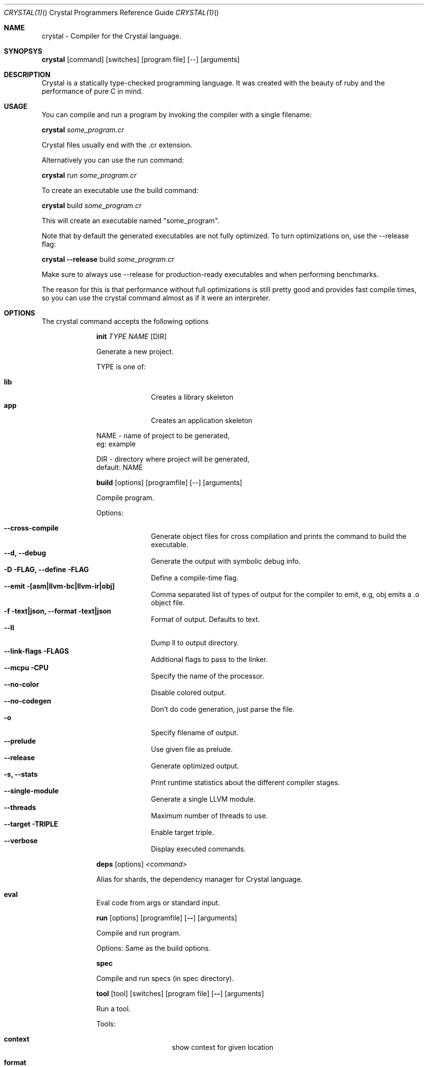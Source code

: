 .\"Crystal Programming Language
.Dd March 7, 2016
.Dt CRYSTAL(1) "" "Crystal Programmers Reference Guide"
.\".Dt CRYSTAL 1
.Os UNIX
.Sh NAME
.Nm crystal - Compiler for the Crystal language.
.Sh SYNOPSYS
.Nm
.Op command
.Op switches
.Op program file
.Op --
.Op arguments
.Sh DESCRIPTION
Crystal is a statically type-checked programming language. It was created with the beauty of ruby and the performance of pure C in mind.
.Sh USAGE
You can compile and run a program by invoking the compiler with a single filename:
.Bd -offset indent-two
.Nm
.Ar some_program.cr
.Ed

Crystal files usually end with the .cr extension.

Alternatively you can use the run command:
.Bd -offset indent-two
.Nm
run
.Ar some_program.cr
.Ed

To create an executable use the build command:
.Bd -offset indent-two
.Nm
build
.Ar some_program.cr
.Ed

This will create an executable named "some_program".

Note that by default the generated executables are not fully optimized.
To turn optimizations on, use the --release flag:
.Bd -offset indent-two
.Nm
.Fl -release
build
.Ar some_program.cr
.Ed

Make sure to always use --release for production-ready executables and when performing benchmarks.

The reason for this is that performance without full optimizations is still pretty good and provides fast compile times, so you can use the crystal command almost as if it were an interpreter.


.Bl -tag -width "12345678" -compact
.Pp
.Sh OPTIONS
The crystal command accepts the following options 

.Bl -tag -width "12345678" -compact
.Pp
.It 
.Cm init
.Ar TYPE
.Ar NAME
.Op DIR
.Pp
Generate a new project.
.Pp
TYPE is one of:
.Bl -tag -width "12345678" -compact
.Pp
.It Sy lib
Creates a library skeleton
.It Sy app
Creates an application skeleton
.El
.Bd -literal -offset
NAME - name of project to be generated,
eg: example
.Pp
DIR  - directory where project will be generated,
default: NAME
.Ed

.Pp
.It
.Cm build
.Op options
.Op programfile
.Op --
.Op arguments
.Pp
Compile program.
.Pp
Options:
.Bl -tag -width "12345678" -compact
.Pp
.It Fl -cross-compile
Generate object files for cross compilation and prints the command to build the executable.
.It Fl -d, Fl -debug
Generate the output with symbolic debug info.
.It Fl D FLAG, -define FLAG
Define a compile-time flag.
.It Fl -emit [asm|llvm-bc|llvm-ir|obj]
Comma separated list of types of output for the compiler to emit, e.g, obj emits a .o object file.
.It Fl f text|json, -format text|json
Format of output. Defaults to text.
.It Fl -ll
Dump ll to output directory.
.It Fl -link-flags FLAGS
Additional flags to pass to the linker.
.It Fl -mcpu CPU
Specify the name of the processor.
.It Fl -no-color
Disable colored output.
.It Fl -no-codegen
Don't do code generation, just parse the file.
.It Fl o
Specify filename of output.
.It Fl -prelude
Use given file as prelude.
.It Fl -release
Generate optimized output.
.It Fl s, -stats
Print runtime statistics about the different compiler stages.
.It Fl -single-module
Generate a single LLVM module.
.It Fl -threads
Maximum number of threads to use.
.It Fl -target TRIPLE
Enable target triple.
.It Fl -verbose
Display executed commands.
.El

.Pp
.It
.Cm deps
.Op options
.Ar <command>
.Pp
Alias for shards, the dependency manager for Crystal language.
.Pp
.It Cm eval
.Pp
Eval code from args or standard input.
.Pp
.It
.Cm run
.Op options
.Op programfile
.Op Fl -
.Op arguments
.Pp
Compile and run program.
.Pp
Options:
Same as the build options.
.Pp
.It
.Cm spec
.Pp
Compile and run specs (in spec directory).
.Pp
.It
.Cm tool
.Op tool
.Op switches
.Op program file
.Op Fl -
.Op arguments
.Pp
Run a tool.
.Pp
Tools:
.Bl -tag -offset indent
.It Cm context
show context for given location
.It Cm format
format project, directories and/or files
.It Cm hierarchy
show type hierarchy
.It Cm implementations
show implementations for given call in location
.It Cm types
show type of main variables
.El
.Pp
.It Cm version, Fl -version, v
.Pp
Show version.
.El
.Sh SEE ALSO
.Fn shards 1
.Bl -hang -compact -width "https://github.com/crystal-lang/crystal/1234"
.It https://crystal-lang.org/
The official web site.
.It https://github.com/crystal-lang/crystal
Official Repository.
.El
